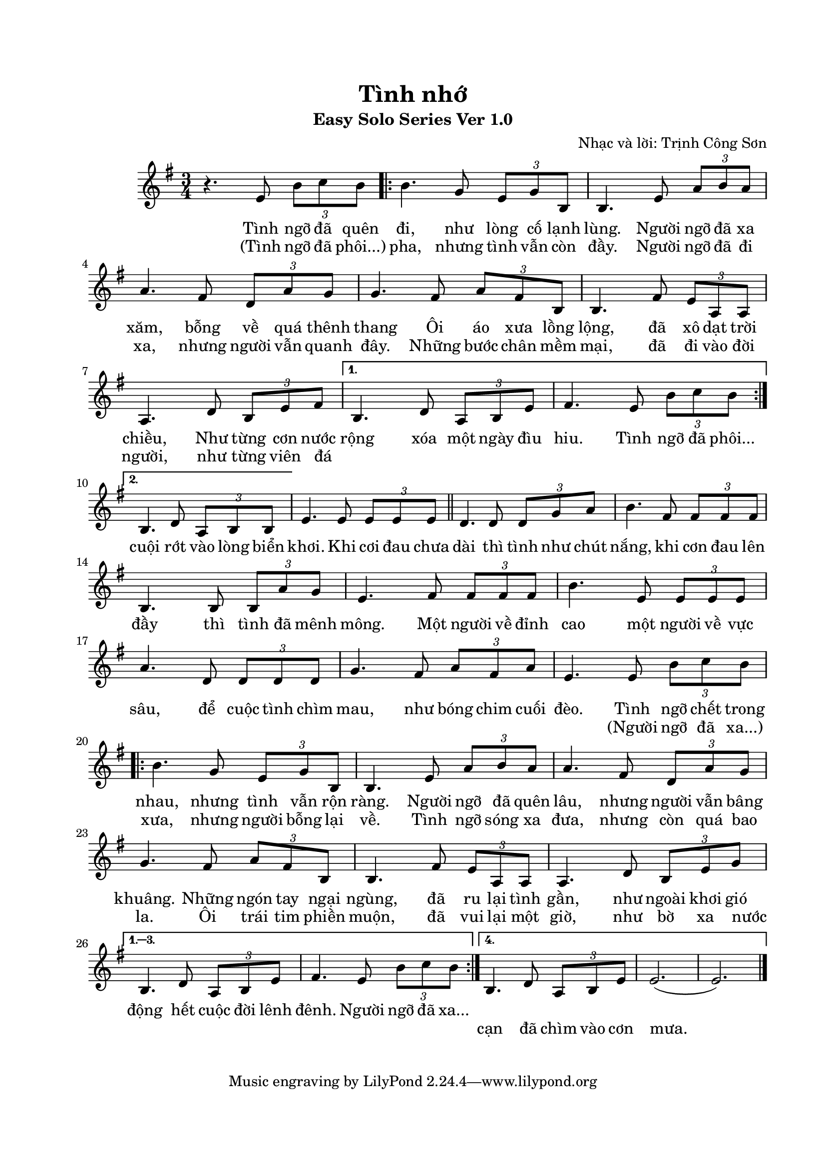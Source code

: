 	
\paper{
top-margin = 20 \mm
left-margin = 15 \mm
right-margin = 15 \mm
bottom-margin = 20\mm
indent = 20 \mm
short-indent = 7.5\mm
}

\header{
  title = "Tình nhớ"
  subtitle = "Easy Solo Series Ver 1.0"
  composer = "Nhạc và lời: Trịnh Công Sơn"
}

music = {
  \relative c' {
  #(set-global-staff-size 19)
  \clef treble
  \key e \minor
  \time 3/4
 
% Đoạn 1 & 2
  r4.e8 \tuplet 3/2 {b'8 c8 b8} 
  \repeat volta 2 {
  b4. g8 \tuplet 3/2 {e8 g8 b,8}
  b4. e8 \tuplet 3/2 {a8 b8 a8} a4. fis8 \tuplet 3/2 {d8 a'8 g8}
  g4. fis8 \tuplet 3/2 {a8 fis8 b,8} b4. fis'8 \tuplet 3/2 {e8 a,8 a8}
  a4. d8 \tuplet 3/2 {b8 e8 fis8}
}
  \alternative {
  { b,4. d8 \tuplet 3/2 {a8 b8 e8}
  fis4. e8 \tuplet 3/2 {b'8 c8 b8} | }
  % Bắt đầu đoạn 2
  {b,4. d8 \tuplet 3/2 {a8 b8 b8} |}
}
% Điệp khúc:
  e4. e8 \tuplet 3/2 {e8 e8 e8} \bar "||"
  d4. d8 \tuplet 3/2 {d8 g8 a8} b4. fis8 \tuplet 3/2 {fis8 fis fis}
  b,4. b8 \tuplet 3/2 {b8 a' g} e4. fis8 \tuplet 3/2 {fis8 fis fis}
  b4. e,8 \tuplet 3/2 {e8 e e} a4. d,8 \tuplet 3/2 {d8 d d}
  g4. fis8 \tuplet 3/2 {a8 fis a} e4. e8 \tuplet 3/2 {b'8 c b}
 
% Đoạn 3 & 4
\repeat volta 4 {
  b4. g8 \tuplet 3/2 {e8 g8 b,8}
  b4. e8 \tuplet 3/2 {a8 b8 a8} a4. fis8 \tuplet 3/2 {d8 a'8 g8}
  g4. fis8 \tuplet 3/2 {a8 fis8 b,8} b4. fis'8 \tuplet 3/2 {e8 a,8 a8}
  a4. d8 \tuplet 3/2 {b8 e8 g8}
}
  \alternative {
  { b,4. d8 \tuplet 3/2 {a8 b8 e8}
  fis4. e8 \tuplet 3/2 {b'8 c8 b8} | }
  % Bắt đầu đoạn 4
  {b,4. d8 \tuplet 3/2 {a8 b8 e8} e2.[(e2.)] |}  
}
   \bar "|."
   
  }
}

\score {
  <<
\new Staff { \clef "G" \music }  %sheet music

\addlyrics {
   Tình ngỡ đã quên đi, như lòng cố lạnh lùng. Người ngỡ đã xa xăm,
   bỗng về quá thênh thang Ôi áo xưa lồng lộng, đã xô dạt trời
   chiều, Như từng cơn nước rộng xóa một ngày đìu hiu. Tình ngỡ đã phôi...
}
\addlyrics {
   (Tình ngỡ đã phôi...) pha, nhưng tình vẫn còn đầy. Người ngỡ đã đi xa,
   nhưng người vẫn quanh đây. Những bước chân mềm mại, đã đi vào đời
   người, như từng viên đá _ _ _ _ _ _ _ _ _ _
   cuội rớt vào lòng biển khơi.
 % Điệp khúc:
   Khi cơi đau chưa dài thì tình như chút nắng, khi cơn đau lên đầy thì
   tình đã mênh mông. Một người về đỉnh cao một người về vực sâu, để cuộc
   tình chìm mau, như bóng chim cuối đèo. Tình ngỡ chết trong nhau,
   nhưng tình vẫn rộn ràng. Người ngỡ đã quên lâu, nhưng người vẫn bâng
   khuâng. Những ngón tay ngại ngùng, đã ru lại tình gần, như ngoài khơi
   gió động hết cuộc đời lênh đênh. Người ngỡ đã xa...
}

\addlyrics {
  _ _ _ _ _ _ _ _ _ _ _ _ _ _ _ _ _ _ _ _ _ _ _ _ _ _ _ _ _ _ _ _ _ _ _
  _ _ _ _ _ _ _ _ _ _ _ _ _ _ _ _ _ _ _ _ _ _ _ _ _ _ _ _ _ _ _ _ _ _ _
  _ _ _ _ _ _ _ _ _ _ _ _ _ _ _ _ _ _ _ _ (Người ngỡ đã xa...) xưa, nhưng
  người bỗng lại về. Tình ngỡ sóng xa đưa, nhưng còn quá bao la. Ôi trái
  tim phiền muộn, đã vui lại một giờ, như bờ xa nước _ _ _ _ _ _ _ _ _ _
  cạn đã chìm vào cơn mưa.
   
}
  >>
  \layout { }
  \midi { }
}